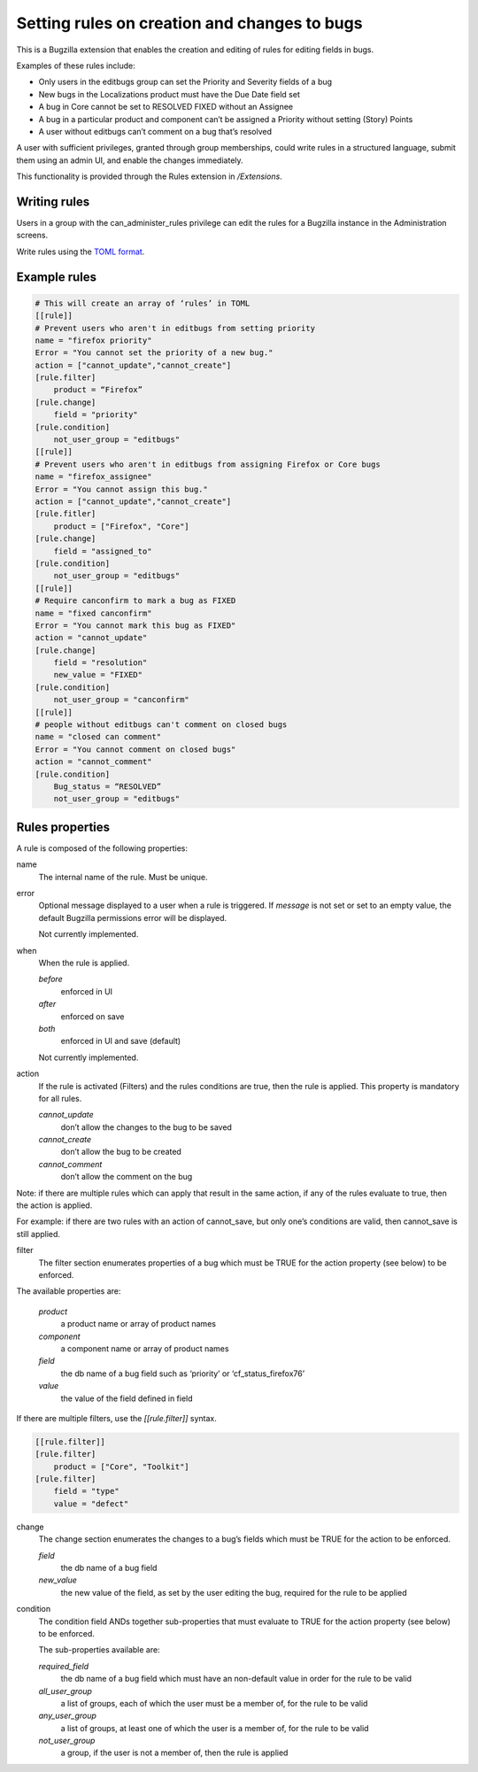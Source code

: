 .. _rules:

=============================================
Setting rules on creation and changes to bugs
=============================================

This is a Bugzilla extension that enables the creation and editing
of rules for editing fields in bugs.

Examples of these rules include:

* Only users in the editbugs group can set the Priority and Severity fields of a bug
* New bugs in the Localizations product must have the Due Date field set
* A bug in Core cannot be set to RESOLVED FIXED without an Assignee
* A bug in a particular product and component can’t be assigned a
  Priority without setting (Story) Points
* A user without editbugs can’t comment on a bug that’s resolved

A user with sufficient privileges, granted through group memberships,
could write rules in a structured language, submit them using an admin UI,
and enable the changes immediately.


This functionality is provided through the Rules extension in `/Extensions`.

.. _rules_writing:

Writing rules
=============

Users in a group with the can_administer_rules privilege can edit the rules for
a Bugzilla instance in the Administration screens.

Write rules using the `TOML format <https://github.com/toml-lang/toml>`_.

.. _example_rules:

Example rules
=============

.. code-block::

    # This will create an array of ‘rules’ in TOML
    [[rule]]
    # Prevent users who aren't in editbugs from setting priority
    name = "firefox priority"
    Error = "You cannot set the priority of a new bug."
    action = ["cannot_update","cannot_create"]
    [rule.filter]
        product = “Firefox”
    [rule.change]
        field = "priority"
    [rule.condition]
        not_user_group = "editbugs"
    [[rule]]
    # Prevent users who aren't in editbugs from assigning Firefox or Core bugs
    name = "firefox_assignee"
    Error = "You cannot assign this bug."
    action = ["cannot_update","cannot_create"]
    [rule.fitler]
        product = ["Firefox", "Core"]
    [rule.change]
        field = "assigned_to"
    [rule.condition]
        not_user_group = "editbugs"
    [[rule]]
    # Require canconfirm to mark a bug as FIXED
    name = "fixed canconfirm"
    Error = "You cannot mark this bug as FIXED"
    action = "cannot_update"
    [rule.change]
        field = "resolution"
        new_value = "FIXED"
    [rule.condition]
        not_user_group = "canconfirm"
    [[rule]]
    # people without editbugs can't comment on closed bugs
    name = "closed can comment"
    Error = "You cannot comment on closed bugs"
    action = "cannot_comment"
    [rule.condition]
        Bug_status = “RESOLVED”
        not_user_group = "editbugs"

.. _rules_properties:

Rules properties
================

A rule is composed of the following properties:

name
    The internal name of the rule.  Must be unique.

error
    Optional message displayed to a user when a rule is triggered.
    If `message` is not set or set to an empty value, the default
    Bugzilla permissions error will be displayed.

    Not currently implemented.

when
    When the rule is applied.

    *before*
        enforced in UI
    *after*
        enforced on save
    *both*
        enforced in UI and save (default)

    Not currently implemented.

action
    If the rule is activated (Filters) and the rules
    conditions are true, then the rule is applied.
    This property is mandatory for all rules.

    *cannot_update*
        don’t allow the changes to the bug to be saved
    *cannot_create*
        don’t allow the bug to be created
    *cannot_comment*
        don’t allow the comment on the bug

Note: if there are multiple rules which can apply
that result in the same action, if any of the rules
evaluate to true, then the action is applied.

For example: if there are two rules with an action of
cannot_save, but only one’s conditions are valid,
then cannot_save is still applied.

filter
    The filter section enumerates properties of a bug which
    must be TRUE for the action property (see below) to be enforced.

The available properties are:

    *product*
        a product name or array of product names
    *component*
        a component name or array of product names
    *field*
        the db name of a bug field such as ‘priority’ or ‘cf_status_firefox76’
    *value*
        the value of the field defined in field

If there are multiple filters, use the `[[rule.filter]]` syntax.

.. code-block::

    [[rule.filter]]
    [rule.filter]
        product = ["Core", "Toolkit"]
    [rule.filter]
        field = "type"
        value = "defect"

change
    The change section enumerates the changes to a bug’s fields
    which must be TRUE for the action to be enforced.

    *field*
        the db name of a bug field
    *new_value*
        the new value of the field, as set by the
        user editing the bug, required for the rule to be applied

condition
    The condition field ANDs together sub-properties that must
    evaluate to TRUE for the action property (see below) to be enforced.

    The sub-properties available are:

    *required_field*
        the db name of a bug field which must have an non-default value in order for the rule to be valid
    *all_user_group*
        a list of groups, each of which the user must be a member of, for the rule to be valid
    *any_user_group*
        a list of groups, at least one of which the user is a member of, for the rule to be valid
    *not_user_group*
        a group, if the user is not a member of, then the rule is applied
